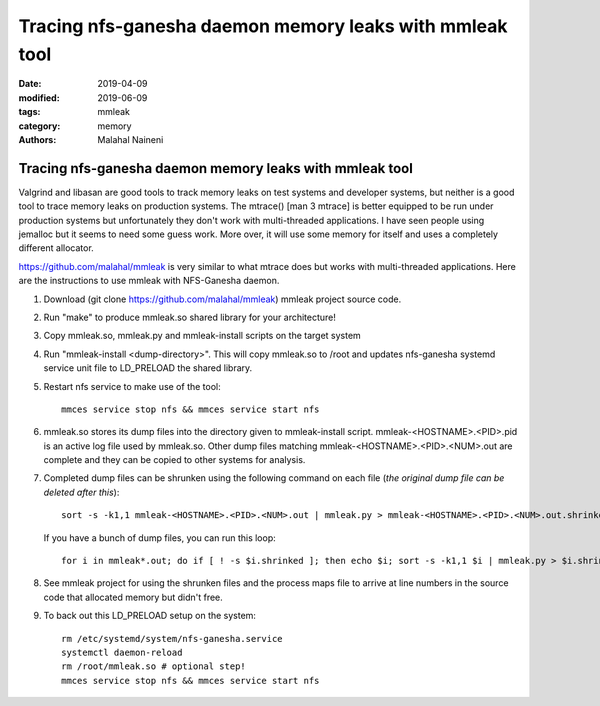 ===========================================================
Tracing nfs-ganesha daemon memory leaks with mmleak tool
===========================================================

:date: 2019-04-09
:modified: 2019-06-09
:tags: mmleak
:category: memory
:authors: Malahal Naineni

Tracing nfs-ganesha daemon memory leaks with mmleak tool
===========================================================

Valgrind and libasan are good tools to track memory leaks on test
systems and developer systems, but neither is a good tool to trace
memory leaks on production systems. The mtrace() [man 3 mtrace]
is better equipped to be run under production systems but unfortunately
they don't work with multi-threaded applications. I have seen people
using jemalloc but it seems to need some guess work.  More over, it
will use some memory for itself and uses a completely different
allocator.

https://github.com/malahal/mmleak is very similar to what mtrace does
but works with multi-threaded applications. Here are the instructions to
use mmleak with NFS-Ganesha daemon.

#. Download (git clone https://github.com/malahal/mmleak) mmleak project
   source code.
#. Run "make" to produce mmleak.so shared library for your architecture!
#. Copy mmleak.so, mmleak.py and mmleak-install scripts on the target
   system
#. Run "mmleak-install <dump-directory>". This will copy mmleak.so
   to /root and updates nfs-ganesha systemd service unit file to LD_PRELOAD
   the shared library.
#. Restart nfs service to make use of the tool::

    mmces service stop nfs && mmces service start nfs

#. mmleak.so stores its dump files into the directory given to
   mmleak-install script. mmleak-<HOSTNAME>.<PID>.pid is an active log
   file used by
   mmleak.so.  Other dump files matching mmleak-<HOSTNAME>.<PID>.<NUM>.out are
   complete and they can be copied to other systems for analysis.
#. Completed dump files can be shrunken using the following command
   on each file (*the original dump file can be deleted after this*)::

    sort -s -k1,1 mmleak-<HOSTNAME>.<PID>.<NUM>.out | mmleak.py > mmleak-<HOSTNAME>.<PID>.<NUM>.out.shrinked

   If you have a bunch of dump files, you can run this loop::

    for i in mmleak*.out; do if [ ! -s $i.shrinked ]; then echo $i; sort -s -k1,1 $i | mmleak.py > $i.shrinked; fi; done

#. See mmleak project for using the shrunken files and the process maps
   file to arrive at line numbers in the source code that allocated
   memory but didn't free.

#. To back out this LD_PRELOAD setup on the system::

    rm /etc/systemd/system/nfs-ganesha.service
    systemctl daemon-reload
    rm /root/mmleak.so # optional step!
    mmces service stop nfs && mmces service start nfs
